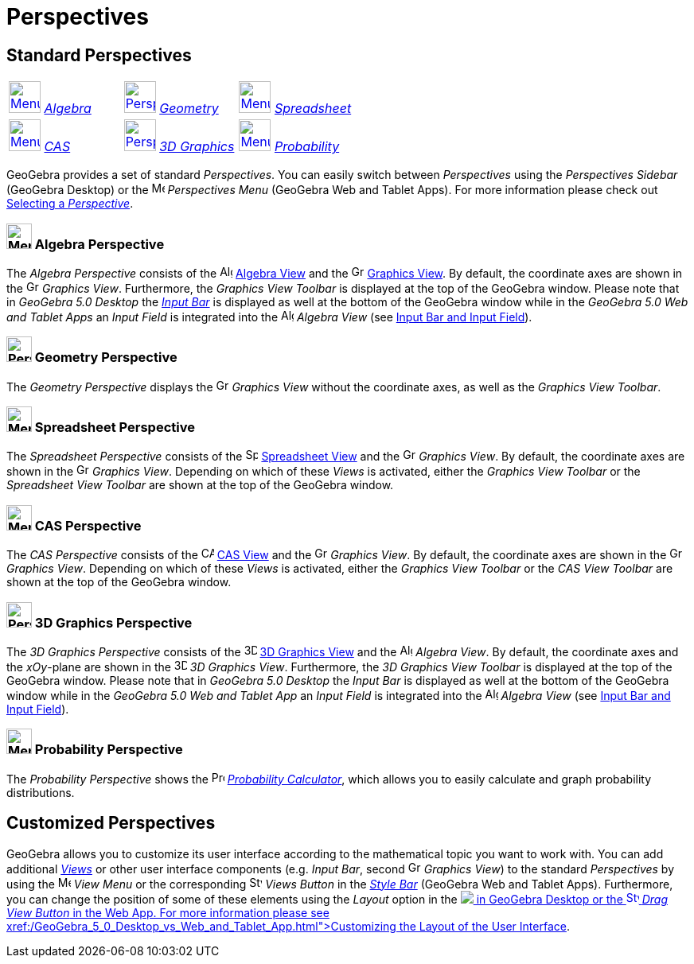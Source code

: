 = Perspectives

== [#Standard_Perspectives]#Standard Perspectives#

[cols=",,",]
|===
|xref:/Perspectives.adoc[image:40px-Menu_view_algebra.svg.png[Menu view algebra.svg,width=40,height=40]]
xref:/Perspectives.adoc[_Algebra_] |xref:/Perspectives.adoc[image:40px-Perspectives_geometry.svg.png[Perspectives
geometry.svg,width=40,height=40]] xref:/Perspectives.adoc[_Geometry_]
|xref:/Perspectives.adoc[image:40px-Menu_view_spreadsheet.svg.png[Menu view spreadsheet.svg,width=40,height=40]]
xref:/Perspectives.adoc[_Spreadsheet_]

|xref:/Perspectives.adoc[image:40px-Menu_view_cas.svg.png[Menu view cas.svg,width=40,height=40]]
xref:/Perspectives.adoc[_CAS_] |xref:/Perspectives.adoc[image:40px-Perspectives_algebra_3Dgraphics.svg.png[Perspectives
algebra 3Dgraphics.svg,width=40,height=40]] xref:/Perspectives.adoc[_3D Graphics_]
|xref:/Perspectives.adoc[image:40px-Menu_view_probability.svg.png[Menu view probability.svg,width=40,height=40]]
xref:/Perspectives.adoc[_Probability_]
|===

GeoGebra provides a set of standard _Perspectives_. You can easily switch between _Perspectives_ using the _Perspectives
Sidebar_ (GeoGebra Desktop) or the image:16px-Menu-perspectives.svg.png[Menu-perspectives.svg,width=16,height=16]
_Perspectives Menu_ (GeoGebra Web and Tablet Apps). For more information please check out
xref:/GeoGebra_5_0_Desktop_vs_Web_and_Tablet_App.adoc[Selecting a _Perspective_].

=== [#Algebra_Perspective]#image:32px-Menu_view_algebra.svg.png[Menu view algebra.svg,width=32,height=32] Algebra Perspective#

The _Algebra Perspective_ consists of the image:16px-Menu_view_algebra.svg.png[Algebra
View,title="Algebra View",width=16,height=16] xref:/Algebra_View.adoc[Algebra View] and the
image:16px-Menu_view_graphics.svg.png[Graphics View,title="Graphics View",width=16,height=16]
xref:/Graphics_View.adoc[Graphics View]. By default, the coordinate axes are shown in the
image:16px-Menu_view_graphics.svg.png[Graphics View,title="Graphics View",width=16,height=16] _Graphics View_.
Furthermore, the _Graphics View Toolbar_ is displayed at the top of the GeoGebra window. Please note that in _GeoGebra
5.0 Desktop_ the xref:/Input_Bar.adoc[_Input Bar_] is displayed as well at the bottom of the GeoGebra window while in
the _GeoGebra 5.0 Web and Tablet Apps_ an _Input Field_ is integrated into the
image:16px-Menu_view_algebra.svg.png[Algebra View,title="Algebra View",width=16,height=16] _Algebra View_ (see
xref:/GeoGebra_5_0_Desktop_vs_Web_and_Tablet_App.adoc[Input Bar and Input Field]).

=== [#Geometry_Perspective]#image:32px-Perspectives_geometry.svg.png[Perspectives geometry.svg,width=32,height=32] Geometry Perspective#

The _Geometry Perspective_ displays the image:16px-Menu_view_graphics.svg.png[Graphics
View,title="Graphics View",width=16,height=16] _Graphics View_ without the coordinate axes, as well as the _Graphics
View Toolbar_.

=== [#Spreadsheet_Perspective]#image:32px-Menu_view_spreadsheet.svg.png[Menu view spreadsheet.svg,width=32,height=32] Spreadsheet Perspective#

The _Spreadsheet Perspective_ consists of the image:16px-Menu_view_spreadsheet.svg.png[Spreadsheet
View,title="Spreadsheet View",width=16,height=16] xref:/Spreadsheet_View.adoc[Spreadsheet View] and the
image:16px-Menu_view_graphics.svg.png[Graphics View,title="Graphics View",width=16,height=16] _Graphics View_. By
default, the coordinate axes are shown in the image:16px-Menu_view_graphics.svg.png[Graphics
View,title="Graphics View",width=16,height=16] _Graphics View_. Depending on which of these _Views_ is activated, either
the _Graphics View Toolbar_ or the _Spreadsheet View Toolbar_ are shown at the top of the GeoGebra window.

=== [#CAS_Perspective]#image:32px-Menu_view_cas.svg.png[Menu view cas.svg,width=32,height=32] CAS Perspective#

The _CAS Perspective_ consists of the image:16px-Menu_view_cas.svg.png[CAS View,title="CAS View",width=16,height=16]
xref:/CAS_View.adoc[CAS View] and the image:16px-Menu_view_graphics.svg.png[Graphics
View,title="Graphics View",width=16,height=16] _Graphics View_. By default, the coordinate axes are shown in the
image:16px-Menu_view_graphics.svg.png[Graphics View,title="Graphics View",width=16,height=16] _Graphics View_. Depending
on which of these _Views_ is activated, either the _Graphics View Toolbar_ or the _CAS View Toolbar_ are shown at the
top of the GeoGebra window.

=== [#3D_Graphics_Perspective]#image:32px-Perspectives_algebra_3Dgraphics.svg.png[Perspectives algebra 3Dgraphics.svg,width=32,height=32] 3D Graphics Perspective#

The _3D Graphics Perspective_ consists of the image:16px-Perspectives_algebra_3Dgraphics.svg.png[3D Graphics
View,title="3D Graphics View",width=16,height=16] xref:/3D_Graphics_View.adoc[3D Graphics View] and the
image:16px-Menu_view_algebra.svg.png[Algebra View,title="Algebra View",width=16,height=16] _Algebra View_. By default,
the coordinate axes and the _xOy_-plane are shown in the image:16px-Perspectives_algebra_3Dgraphics.svg.png[3D Graphics
View,title="3D Graphics View",width=16,height=16] _3D Graphics View_. Furthermore, the _3D Graphics View Toolbar_ is
displayed at the top of the GeoGebra window. Please note that in _GeoGebra 5.0 Desktop_ the _Input Bar_ is displayed as
well at the bottom of the GeoGebra window while in the _GeoGebra 5.0 Web and Tablet App_ an _Input Field_ is integrated
into the image:16px-Menu_view_algebra.svg.png[Algebra View,title="Algebra View",width=16,height=16] _Algebra View_ (see
xref:/GeoGebra_5_0_Desktop_vs_Web_and_Tablet_App.adoc[Input Bar and Input Field]).

=== [#Probability_Perspective]#image:32px-Menu_view_probability.svg.png[Menu view probability.svg,width=32,height=32] Probability Perspective#

The _Probability Perspective_ shows the image:16px-Menu_view_probability.svg.png[Probability
Calculator,title="Probability Calculator",width=16,height=16] xref:/Probability_Calculator.adoc[_Probability
Calculator_], which allows you to easily calculate and graph probability distributions.

== [#Customized_Perspectives]#Customized Perspectives#

GeoGebra allows you to customize its user interface according to the mathematical topic you want to work with. You can
add additional _xref:/Views.adoc[Views]_ or other user interface components (e.g. _Input Bar_, second
image:16px-Menu_view_graphics.svg.png[Graphics View,title="Graphics View",width=16,height=16] _Graphics View_) to the
standard _Perspectives_ by using the image:16px-Menu-view.svg.png[Menu-view.svg,width=16,height=16] _View Menu_ or the
corresponding image:16px-Stylingbar_dots.svg.png[Stylingbar dots.svg,width=16,height=16] _Views Button_ in the
_xref:/Style_Bar.adoc[Style Bar]_ (GeoGebra Web and Tablet Apps). Furthermore, you can change the position of some of
these elements using the _Layout_ option in the
image:16px-Menu-options.svg.png[Menu-options.svg,width=16,height=16]__xref:/Preferences_Dialog.adoc[Preferences
Dialog]__ in GeoGebra Desktop or the image:16px-Stylingbar_drag_view.svg.png[Stylingbar drag
view.svg,width=16,height=16] _Drag View Button_ in the Web App. For more information please see
xref:/GeoGebra_5_0_Desktop_vs_Web_and_Tablet_App.adoc[Customizing the Layout of the User Interface].
